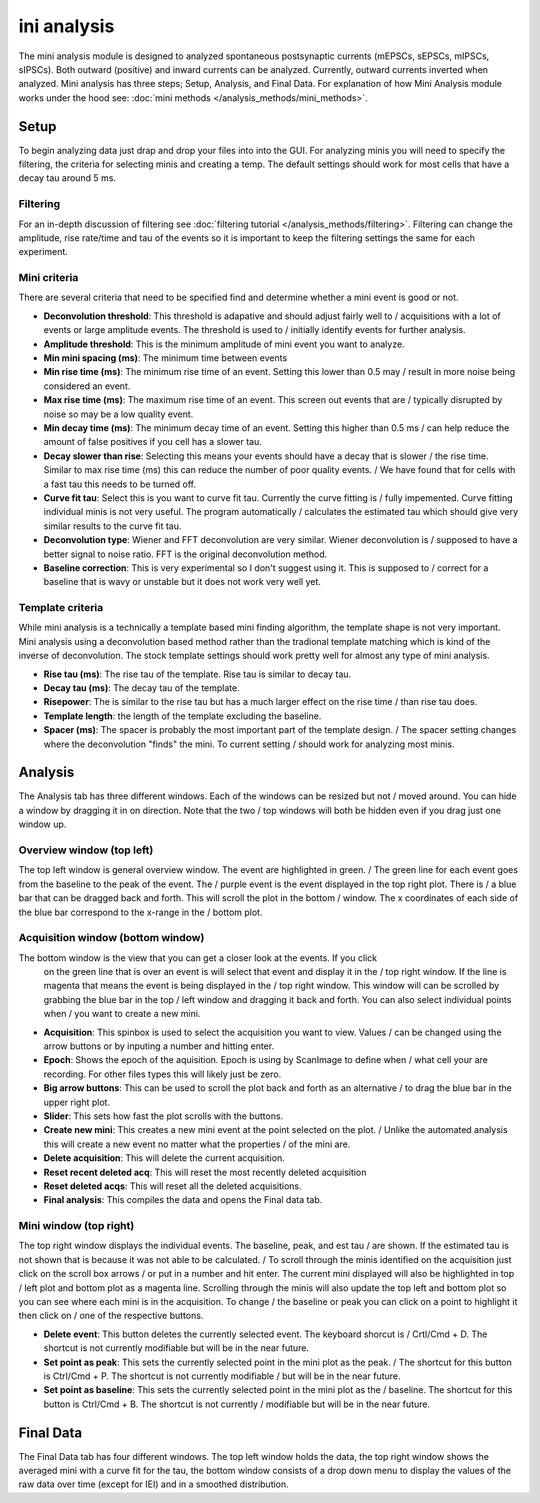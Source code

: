 .. _mini_analysis:

ini analysis
================

The mini analysis module is designed to analyzed spontaneous postsynaptic currents
(mEPSCs, sEPSCs, mIPSCs, sIPSCs). Both outward (positive) and inward currents can be
analyzed. Currently, outward currents inverted when analyzed. Mini analysis has
three steps; Setup, Analysis, and Final Data. For explanation of how Mini Analysis
module works under the hood see: :doc:`mini methods </analysis_methods/mini_methods>`.

Setup
~~~~~~~
To begin analyzing data just drap and drop your files into into the GUI. For analyzing 
minis you will need to specify the filtering, the criteria for selecting minis and
creating a temp. The default settings should work for most cells that have a decay tau
around 5 ms.

Filtering
----------
For an in-depth discussion of filtering see :doc:`filtering tutorial </analysis_methods/filtering>`.
Filtering can change the amplitude, rise rate/time and tau of the events so it is important
to keep the filtering settings the same for each experiment.

Mini criteria
--------------
There are several criteria that need to be specified find and determine whether a mini event
is good or not. 

* **Deconvolution threshold**: This threshold is adapative and should adjust fairly well to /
  acquisitions with a lot of events or large amplitude events. The threshold is used to /
  initially identify events for further analysis.
* **Amplitude threshold**: This is the minimum amplitude of mini event you want to analyze.
* **Min mini spacing (ms)**: The minimum time between events
* **Min rise time (ms)**: The minimum rise time of an event. Setting this lower than 0.5 may /
  result in more noise being considered an event.
* **Max rise time (ms)**: The maximum rise time of an event. This screen out events that are /
  typically disrupted by noise so may be a low quality event.
* **Min decay time (ms)**: The minimum decay time of an event. Setting this higher than 0.5 ms /
  can help reduce the amount of false positives if you cell has a slower tau.
* **Decay slower than rise**: Selecting this means your events should have a decay that is slower /
  the rise time. Similar to max rise time (ms) this can reduce the number of poor quality events. /
  We have found that for cells with a fast tau this needs to be turned off.
* **Curve fit tau**: Select this is you want to curve fit tau. Currently the curve fitting is /
  fully impemented. Curve fitting individual minis is not very useful. The program automatically /
  calculates the estimated tau which should give very similar results to the curve fit tau.
* **Deconvolution type**: Wiener and FFT deconvolution are very similar. Wiener deconvolution is /
  supposed to have a better signal to noise ratio. FFT is the original deconvolution method.
* **Baseline correction**: This is very experimental so I don't suggest using it. This is supposed to /
  correct for a baseline that is wavy or unstable but it does not work very well yet.

Template criteria
------------------
While mini analysis is a technically a template based mini finding algorithm, the template shape
is not very important. Mini analysis using a deconvolution based method rather than the tradional
template matching which is kind of the inverse of deconvolution. The stock template settings
should work pretty well for almost any type of mini analysis.

* **Rise tau (ms)**: The rise tau of the template. Rise tau is similar to decay tau.
* **Decay tau (ms)**: The decay tau of the template.
* **Risepower**: The is similar to the rise tau but has a much larger effect on the rise time / 
  than rise tau does. 
* **Template length**: the length of the template excluding the baseline.
* **Spacer (ms)**: The spacer is probably the most important part of the template design. /
  The spacer setting changes where the deconvolution "finds" the mini. To current setting /
  should work for analyzing most minis.

Analysis
~~~~~~~~~~
The Analysis tab has three different windows. Each of the windows can be resized but not /
moved around. You can hide a window by dragging it in on direction. Note that the two /
top windows will both be hidden even if you drag just one window up.

Overview window (top left)
-----------------------------
The top left window is general overview window. The event are highlighted in green. /
The green line for each event goes from the baseline to the peak of the event. The /
purple event is the event displayed in the top right plot. There is /
a blue bar that can be dragged back and forth. This will scroll the plot in the bottom /
window. The x coordinates of each side of the blue bar correspond to the x-range in the /
bottom plot.


Acquisition window (bottom window)
------------------------------------
The bottom window is the view that you can get a closer look at the events. If you click
  on the green line that is over an event is will select that event and display it in the /
  top right window. If the line is magenta that means the event is being displayed in the /
  top right window. This window will can be scrolled by grabbing the blue bar in the top /
  left window and dragging it back and forth. You can also select individual points when /
  you want to create a new mini.

* **Acquisition**: This spinbox is used to select the acquisition you want to view. Values /
  can be changed using the arrow buttons or by inputing a number and hitting enter.
* **Epoch**: Shows the epoch of the aquisition. Epoch is using by ScanImage to define when /
  what cell your are recording. For other files types this will likely just be zero.
* **Big arrow buttons**: This can be used to scroll the plot back and forth as an alternative /
  to drag the blue bar in the upper right plot.
* **Slider**: This sets how fast the plot scrolls with the buttons.
* **Create new mini**: This creates a new mini event at the point selected on the plot. /
  Unlike the automated analysis this will create a new event no matter what the properties /
  of the mini are.
* **Delete acquisition**: This will delete the current acquisition.
* **Reset recent deleted acq**: This will reset the most recently deleted acquisition
* **Reset deleted acqs**: This will reset all the deleted acquisitions.
* **Final analysis**: This compiles the data and opens the Final data tab.
  
Mini window (top right)
--------------------------
The top right window displays the individual events. The baseline, peak, and est tau /
are shown. If the estimated tau is not shown that is because it was not able to be calculated. /
To scroll through the minis identified on the acquisition just click on the scroll box arrows /
or put in a number and hit enter. The current mini displayed will also be highlighted in top /
left plot and bottom plot as a magenta line. Scrolling through the minis will also update the
top left and bottom plot so you can see where each mini is in the acquisition. To change /
the baseline or peak you can click on a point to highlight it then click on /
one of the respective buttons.

* **Delete event**: This button deletes the currently selected event. The keyboard shorcut is /
  Crtl/Cmd + D. The shortcut is not currently modifiable but will be in the near future.
* **Set point as peak**: This sets the currently selected point in the mini plot as the peak. /
  The shortcut for this button is Ctrl/Cmd + P. The shortcut is not currently modifiable /
  but will be in the near future.
* **Set point as baseline**: This sets the currently selected point in the mini plot as the /
  baseline. The shortcut for this button is Ctrl/Cmd + B. The shortcut is not currently / 
  modifiable but will be in the near future.


Final Data
~~~~~~~~~~
The Final Data tab has four different windows. The top left window holds the data, the top 
right window shows the averaged mini with a curve fit for the tau, the bottom window consists
of a drop down menu to display the values of the raw data over time (except for IEI) and in
a smoothed distribution.